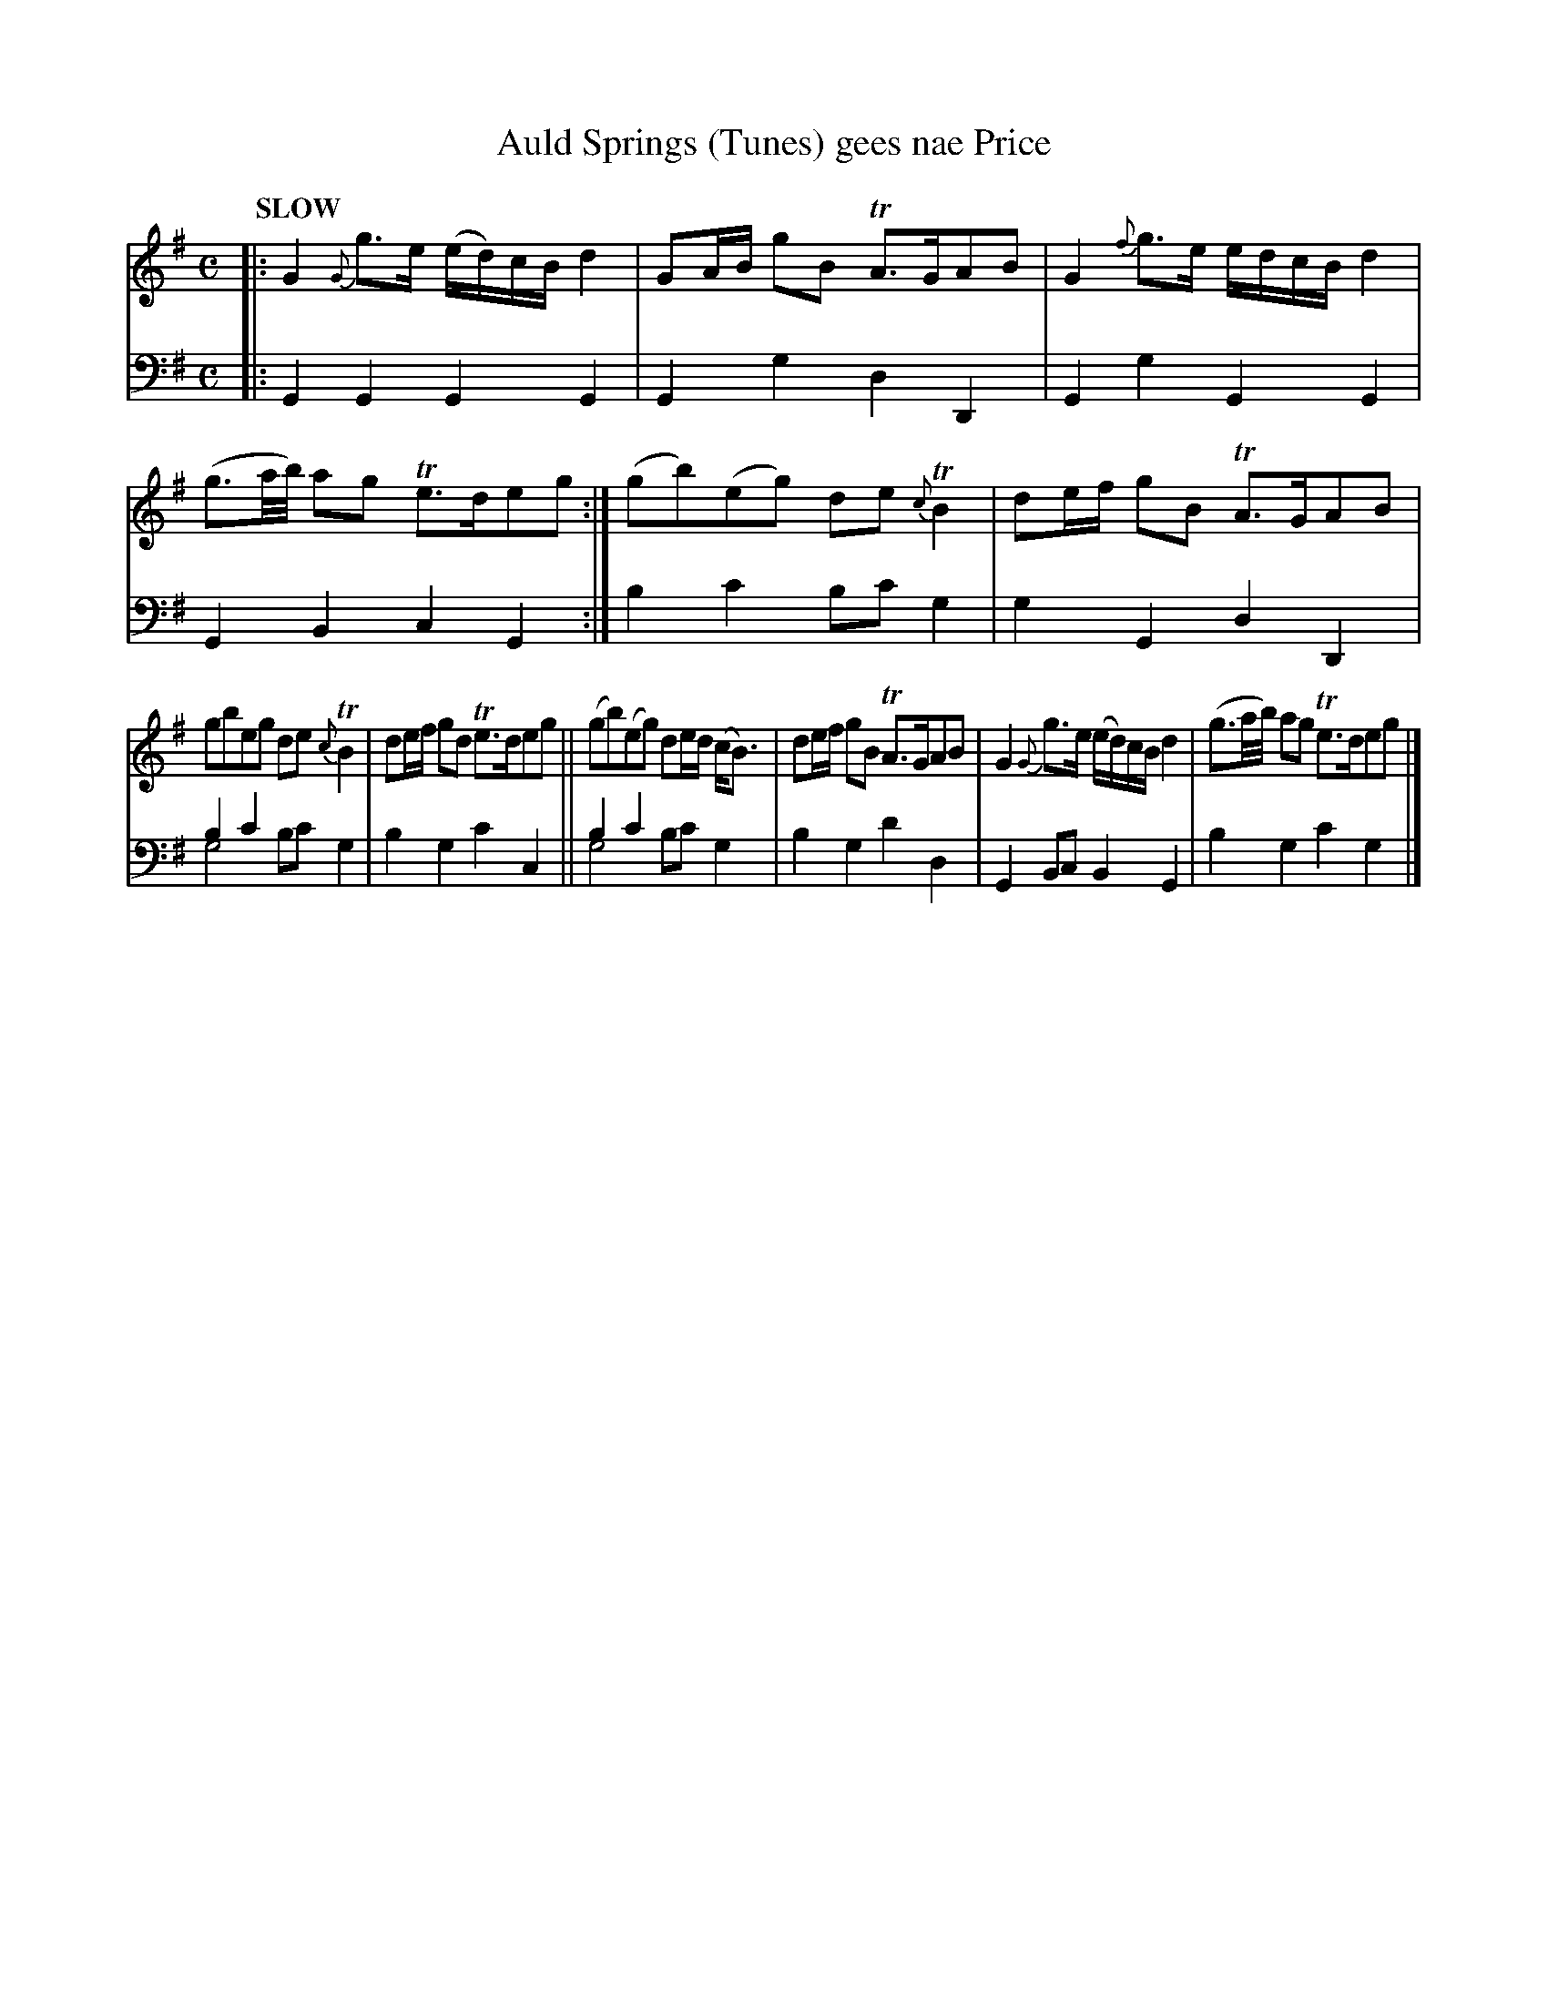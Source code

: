 X: 2114
T: Auld Springs (Tunes) gees nae Price
%R: march, strathspey
N: This is version 2, for ABC software that understands voice overlays.
B: Niel Gow & Sons "Complete Repository" v.2 p.11 #4
Z: 2021 John Chambers <jc:trillian.mit.edu>
N: The sustained G bass in bars 7,9 might also be in bar 8; the PDF image is a bit fuzzy there (and in bars 9,11).
N: The ABC1 version may be slightly more readable in bass bars 7,9, but this is closer to the book's 2-voice notation. 
M: C
L: 1/8
Q: "SLOW"
K: G
% - - - - - - - - - -
V: 1 staves=2
|:\
G2 {G}g>e (e/d/)c/B/ d2 | GA/B/ gB TA>GAB | G2 {f}g>e e/d/c/B/ d2 | (g3/a//b//) ag Te>deg :| (gb)(eg) de {c}TB2 | de/f/ gB TA>GAB |
gbeg de{c}TB2 | de/f/ gd Te>deg || (gb)(eg) de/d/ (c<B) | de/f/ gB TA>GAB | G2 {G}g>e (e/d/)c/B/ d2 | (g3/a//b//) ag Te>deg |]
% - - - - - - - - - -
% Voice 2 preserves the staff layout in the book.
V: 2 clef=bass middle=d
|:\
G2G2 G2G2 | G2g2 d2D2 | G2g2 G2G2 | G2B2 c2G2 :| b2c'2 bc'g2 | g2G2 d2D2 |
b2c'2 x4 & g4 bc'g2 | b2g2 c'2c2 || b2c'2 x4 & g4 bc'g2 | b2g2 d'2d2 | G2Bc B2G2 | b2g2 c'2g2 |]
